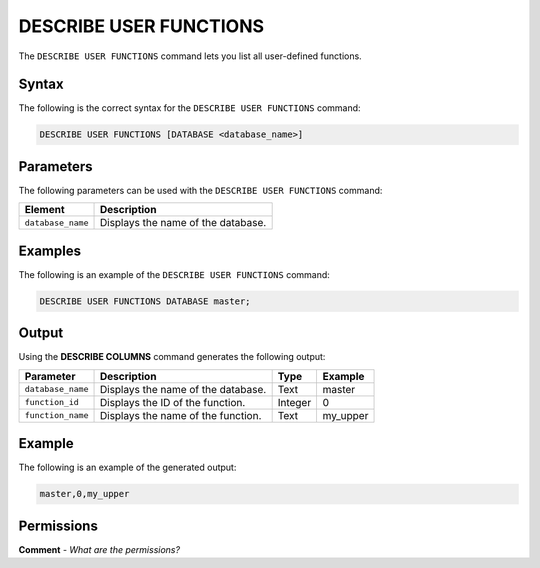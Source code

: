 .. _describe_user_functions:

*****************
DESCRIBE USER FUNCTIONS
*****************
The ``DESCRIBE USER FUNCTIONS`` command lets you list all user-defined functions.

Syntax
==========
The following is the correct syntax for the ``DESCRIBE USER FUNCTIONS`` command:

.. code-block:: postgres

   DESCRIBE USER FUNCTIONS [DATABASE <database_name>]

Parameters
============
The following parameters can be used with the ``DESCRIBE USER FUNCTIONS`` command:

.. list-table:: 
   :widths: auto
   :header-rows: 1
   
   * - Element
     - Description
   * - ``database_name``
     - Displays the name of the database.
	 
Examples
==============
The following is an example of the ``DESCRIBE USER FUNCTIONS`` command:

.. code-block:: postgres

   DESCRIBE USER FUNCTIONS DATABASE master;
	 
Output
=============
Using the **DESCRIBE COLUMNS** command generates the following output:

.. list-table:: 
   :widths: auto
   :header-rows: 1
   
   * - Parameter
     - Description
     - Type
     - Example
   * - ``database_name``
     - Displays the name of the database.
     - Text
     - master
   * - ``function_id``
     - Displays the ID of the function.
     - Integer
     - 0	 
   * - ``function_name``
     - Displays the name of the function.
     - Text
     - my_upper
    
Example
===========
The following is an example of the generated output:

.. code-block:: postgres

   master,0,my_upper

Permissions
=============
**Comment** - *What are the permissions?*